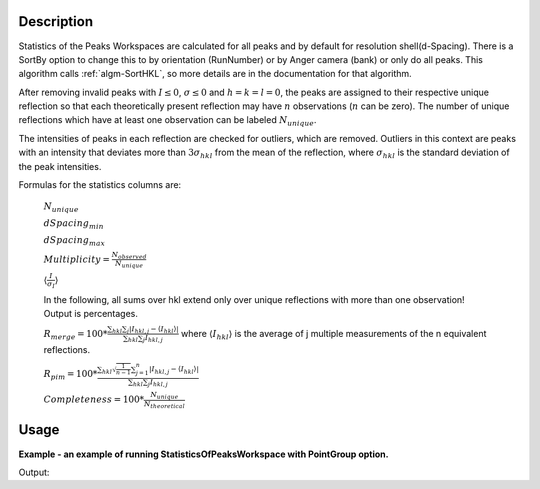 .. algorithm::

.. summary::

.. alias::

.. properties::

Description
-----------

Statistics of the Peaks Workspaces are calculated for all peaks and by
default for resolution shell(d-Spacing).  There is a SortBy option to change this
to by orientation (RunNumber) or by Anger camera (bank) or only do all peaks.
This algorithm calls :ref:`algm-SortHKL`, so more details are in the documentation for that algorithm.

After removing invalid peaks with :math:`I \leq 0`, :math:`\sigma \leq 0` and :math:`h=k=l=0`,
the peaks are assigned to their respective unique reflection so that each theoretically present
reflection may have :math:`n` observations (:math:`n` can be zero). The number of unique reflections
which have at least one observation can be labeled :math:`N_{unique}`.

The intensities of peaks in each reflection are checked for outliers, which are removed. Outliers
in this context are peaks with an intensity that deviates more than :math:`3\sigma_{hkl}` from the
mean of the reflection, where :math:`\sigma_{hkl}` is the standard deviation of the peak intensities.

Formulas for the statistics columns are:

        :math:`N_{unique}`

        :math:`dSpacing_{min}`

        :math:`dSpacing_{max}`

        :math:`Multiplicity =  \frac{N_{observed}}{N_{unique}}`

        :math:`\langle \frac{I}{\sigma_I} \rangle`

        In the following, all sums over hkl extend only over unique reflections with more than one observation! Output is percentages.

        :math:`R_{merge} = 100 * \frac{\sum_{hkl} \sum_{j} \vert I_{hkl,j}-\langle I_{hkl}\rangle\vert}{\sum_{hkl} \sum_{j}I_{hkl,j}}`
        where :math:`\langle I_{hkl}\rangle` is the average of j multiple measurements of the n equivalent reflections.


        :math:`R_{pim} = 100 * \frac{\sum_{hkl} \sqrt \frac{1}{n-1} \sum_{j=1}^{n} \vert I_{hkl,j}-\langle I_{hkl}\rangle\vert}{\sum_{hkl} \sum_{j}I_{hkl,j}}`

        :math:`Completeness =  100 * \frac{N_{unique}}{N_{theoretical}}`


Usage
-----

**Example - an example of running StatisticsOfPeaksWorkspace with PointGroup option.**

.. testcode:: ExStatisticsOfPeaksWorkspaceOption

    # Load example peak data and find cell
    peaks = LoadIsawPeaks(Filename=r'Peaks5637.integrate')

    FindUBUsingFFT(peaks, MinD=0.25, MaxD=10, Tolerance=0.2)
    SelectCellWithForm(peaks, FormNumber=9, Apply=True, Tolerance=0.15)
    OptimizeLatticeForCellType(peaks,
                               CellType='Hexagonal', Apply=True, Tolerance=0.2)

    # Run the SortHKL algorithm
    sorted, statistics_table = StatisticsOfPeaksWorkspace(peaks, PointGroup='-3m1 (Trigonal - Hexagonal)',
                                                          LatticeCentering='Rhombohedrally centred, obverse',
                                                          SortBy='Overall')

    statistics = statistics_table.row(0)

    peak = sorted.getPeak(0)
    print("HKL of first peak in table {} {} {}".format(peak.getH(),peak.getK(),peak.getL()))
    print("Multiplicity = %.2f" % statistics['Multiplicity'])
    print("Resolution Min = %.2f" % statistics['Resolution Min'])
    print("Resolution Max = %.2f" % statistics['Resolution Max'])
    print("No. of Unique Reflections = %i" % statistics['No. of Unique Reflections'])
    print("Mean ((I)/sd(I)) = %.2f" % statistics['Mean ((I)/sd(I))'])
    print("Rmerge = %.2f" % statistics['Rmerge'])
    print("Rpim = %.2f" % statistics['Rpim'])

Output:

.. testoutput:: ExStatisticsOfPeaksWorkspaceOption

    HKL of first peak in table -10.0 5.0 42.0
    Multiplicity = 1.21
    Resolution Min = 0.21
    Resolution Max = 2.08
    No. of Unique Reflections = 337
    Mean ((I)/sd(I)) = 27.51
    Rmerge = 10.08
    Rpim = 10.08


.. categories::

.. sourcelink::
